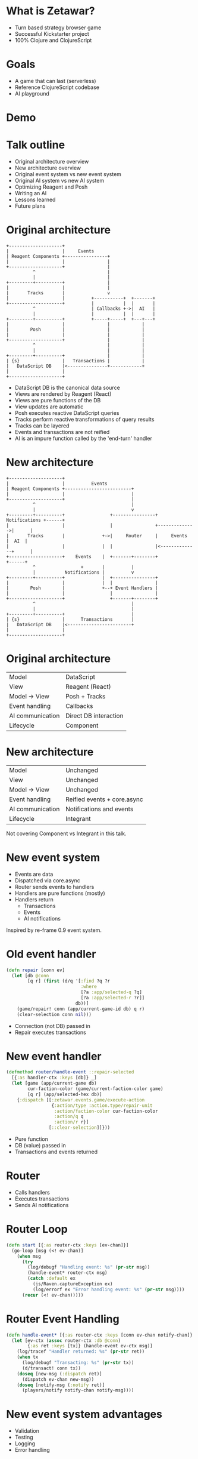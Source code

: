 #+OPTIONS: num:nil

* What is Zetawar?

  - Turn based strategy browser game
  - Successful Kickstarter project
  - 100% Clojure and ClojureScript

* Goals

  - A game that can last (serverless)
  - Reference ClojureScript codebase
  - AI playground

* Demo

* Talk outline

  - Original architecture overview
  - New architecture overview
  - Original event system vs new event system
  - Original AI system vs new AI system
  - Optimizing Reagent and Posh
  - Writing an AI
  - Lessons learned
  - Future plans

* Original architecture

  #+BEGIN_SRC ditaa :file images/old_architecture.png
    +--------------------+
    |                    |     Events
    | Reagent Components +----------------+
    |                    |                |
    +--------------------+                |
              ^                           |
              |                           |
    +---------+----------+                |
    |                    |                |
    |       Tracks       |                v
    |                    |          +-----------+  +-------+
    +--------------------+          |           |  |       |
              ^                     | Callbacks +->|  AI   |
              |                     |           |  |       |
    +---------+----------+          +-----+-----+  +---+---+
    |                    |                |            |
    |        Posh        |                |            |
    |                    |                |            |
    +--------------------+                |            |
              ^                           |            |
              |                           |            |
    +---------+----------+                |            |
    | {s}                |   Transactions |            |
    |   DataScript DB    |<---------------+------------+
    |                    |
    +--------------------+
  #+END_SRC

  #+RESULTS:
  [[file:images/old_architecture.png]]


  #+BEGIN_NOTES
  - DataScript DB is the canonical data source
  - Views are rendered by Reagent (React)
  - Views are pure functions of the DB
  - View updates are automatic
  - Posh executes reactive DataScript queries
  - Tracks perform reactive transformations of query results
  - Tracks can be layered
  - Events and transactions are not reified
  - AI is an impure function called by the 'end-turn' handler
  #+END_NOTES

* New architecture

  #+BEGIN_SRC ditaa :file images/new_architecture.png
    +--------------------+
    |                    |          Events
    | Reagent Components +-------------------------+
    |                    |                         |
    +--------------------+                         |
              ^                                    |
              |                                    v
    +---------+----------+                 +----------------+ Notifications +------+
    |                    |                 |                +-------------->|      |
    |       Tracks       |              +->|     Router     |     Events    |  AI  |
    |                    |              |  |                |<--------------+      |
    +--------------------+    Events    |  +-------+--------+               +------+
              ^                 +       |          |
              |           Notifications |          v
    +---------+----------+              |  +----------------+
    |                    |              |  |                |
    |        Posh        |              +--+ Event Handlers |
    |                    |                 |                |
    +--------------------+                 +-------+--------+
              ^                                    |
              |                                    |
    +---------+----------+                         |
    | {s}                |      Transactions       |
    |   DataScript DB    |<------------------------+
    |                    |
    +--------------------+
  #+END_SRC

  #+RESULTS:
  [[file:images/new_architecture.png]]

* Original architecture

  | Model            | DataScript            |
  | View             | Reagent (React)       |
  | Model → View     | Posh + Tracks         |
  | Event handling   | Callbacks             |
  | AI communication | Direct DB interaction |
  | Lifecycle        | Component             |

* New architecture

  | Model            | Unchanged                   |
  | View             | Unchanged                   |
  | Model → View     | Unchanged                   |
  | Event handling   | Reified events + core.async |
  | AI communication | Notifications and events    |
  | Lifecycle        | Integrant                   |

  #+BEGIN_NOTES
  Not covering Component vs Integrant in this talk.
  #+END_NOTES

* New event system
  
  - Events are data
  - Dispatched via core.async
  - Router sends events to handlers
  - Handlers are pure functions (mostly)
  - Handlers return
    - Transactions
    - Events
    - AI notifications

  #+BEGIN_NOTES
  Inspired by re-frame 0.9 event system.
  #+END_NOTES

* Old event handler

  #+BEGIN_SRC clojure
    (defn repair [conn ev]
      (let [db @conn
            [q r] (first (d/q '[:find ?q ?r
                                :where
                                [?a :app/selected-q ?q]
                                [?a :app/selected-r ?r]]
                              db))]
        (game/repair! conn (app/current-game-id db) q r)
        (clear-selection conn nil)))
  #+END_SRC

  #+BEGIN_NOTES
  - Connection (not DB) passed in
  - Repair executes transactions
  #+END_NOTES

* New event handler

  #+BEGIN_SRC clojure
    (defmethod router/handle-event ::repair-selected
      [{:as handler-ctx :keys [db]} _]
      (let [game (app/current-game db)
            cur-faction-color (game/current-faction-color game)
            [q r] (app/selected-hex db)]
        {:dispatch [[:zetawar.events.game/execute-action
                     {:action/type :action.type/repair-unit
                      :action/faction-color cur-faction-color
                      :action/q q
                      :action/r r}]
                    [::clear-selection]]}))
  #+END_SRC

  #+BEGIN_NOTES
  - Pure function
  - DB (value) passed in
  - Transactions and events returned
  #+END_NOTES

* Router

  - Calls handlers
  - Executes transactions
  - Sends AI notifications

* Router Loop

  #+BEGIN_SRC clojure
    (defn start [{:as router-ctx :keys [ev-chan]}]
      (go-loop [msg (<! ev-chan)]
        (when msg
          (try
            (log/debugf "Handling event: %s" (pr-str msg))
            (handle-event* router-ctx msg)
            (catch :default ex
              (js/Raven.captureException ex)
              (log/errorf ex "Error handling event: %s" (pr-str msg))))
          (recur (<! ev-chan)))))
  #+END_SRC

* Router Event Handling

  #+BEGIN_SRC clojure
    (defn handle-event* [{:as router-ctx :keys [conn ev-chan notify-chan]} msg]
      (let [ev-ctx (assoc router-ctx :db @conn)
            {:as ret :keys [tx]} (handle-event ev-ctx msg)]
        (log/tracef "Handler returned: %s" (pr-str ret))
        (when tx
          (log/debugf "Transacting: %s" (pr-str tx))
          (d/transact! conn tx))
        (doseq [new-msg (:dispatch ret)]
          (dispatch ev-chan new-msg))
        (doseq [notify-msg (:notify ret)]
          (players/notify notify-chan notify-msg))))
  #+END_SRC

* New event system advantages 
  
  - Validation
  - Testing
  - Logging
  - Error handling

* Original AI system

  #+BEGIN_SRC plantuml :file images/old_ai_sequence.png
  actor Player
  participant Zetawar
  database "Zetawar DB"
  participant AI
  Player -> Zetawar: End turn clicked
  Zetawar -> AI: Function call
  "Zetawar DB" <- AI: Action transaction
  #+END_SRC

  #+RESULTS:
  [[file:images/old_ai_sequence.png]]

* Original AI system
  
  - Direct game DB interaction
    - Requires running in the same process
    - Incompatible with new event system
  - No support for multiple AIs

* New AI system 

  #+BEGIN_SRC plantuml :file images/new_ai_sequence.png
  actor Player
  database "Zetawar DB"
  participant Zetawar
  participant AI
  database "AI DB"
  Player -> Zetawar: End turn clicked
  Zetawar -> AI: Start notification
  Zetawar <- AI: Game state request
  Zetawar -> AI: Game state
  AI -> "AI DB": Game state
  Zetawar <- AI: Action
  Zetawar -> "Zetawar DB": Action transaction
  #+END_SRC

  #+RESULTS:
  [[file:images/new_ai_sequence.png]]


* New AI system

  - No direct game DB interaction
  - Game process sends notifications to AIs
  - AIs send events to game process
  - AIs maintain local copy of game state
  - Supports any number of players
  - Supports AI vs AI

* Other action format uses

  - Game logging and replay
  - Network games

* Optimizing Reagent and Posh

  - Queries logic often overlaps
    - Combine queries
    - Use Reagent to create views
  - Data changes at different rates
    - Use separate queries for fast vs slow data
    - Query slow data in bulk
    - Query fast data at granularity of change

  #+BEGIN_NOTES
  Example: map changes infrequently units change frequently
  #+END_NOTES

* Optimization example

  #+BEGIN_SRC clojure
    (deftrack terrains [conn]
      (let [map-eid' @(game-map-eid conn)]
        (:map/terrains
         @(posh/pull conn [{:map/terrains terrain-pull}]
                     map-eid'))))

    (deftrack map-width [conn]
      (or (->> @(terrains conn)
               (map :terrain/q)
               (apply max))
          0))
  #+END_SRC

* High level AI interface

  #+BEGIN_SRC plantuml :file images/ai_interface.png
  start

  while (actors to score?)
    :score actor;
  endwhile
  :pick actor with highest score;
  while (actions to score?)
    :score actions;
  endwhile
  :pick action with highest score;
  :perform action;

  stop
  #+END_SRC

  #+RESULTS:
  [[file:images/ai_interface.png]]

  #+BEGIN_NOTES
  - Outer loop (while actionable actors?) is missing to fit on slide.
  #+END_NOTES

* Making an AI

  - Implement actor (base/unit) score function
  - Implement base action score function
  - Implement unit action chooser
  - Profit!

* AI Example

  #+BEGIN_SRC clojure
    (defn score-actor [db game actor actor-ctx]
      (cond
        (game/unit? actor) (rand-int 100)
        (game/base? actor) (+ (rand-int 100) 100)))

    (defn score-base-action [db game base action-ctx action]
      (rand-int 200))
  #+END_SRC

* AI Example

  #+BEGIN_SRC clojure
    (defn mk-unit-action-ctx [db game actor-ctx unit]
      (assoc actor-ctx :closest-base (game/closest-capturable-base db game unit)))

    (defn score-unit-action [db game unit action-ctx action]
      (let [{:keys [closest-base]} action-ctx]
        (case (:action/type action)
          :action.type/capture-base
          200

          :action.type/attack-unit
          100

          :action.type/move-unit
          (let [[base-q base-r] (game/terrain-hex closest-base)
                {:keys [action/to-q action/to-r]} action
                base-distance (hex/distance base-q base-r to-q to-r)]
            (- 100 base-distance))

          0)))
  #+END_SRC
 
* Lessons learned
   
  TODO: add more content

  - The relational still rocks
  - DataScript is fast enough

* Future plans

  TODO: add more content

  - Engage with the community more
  - Add more AI helper functions
